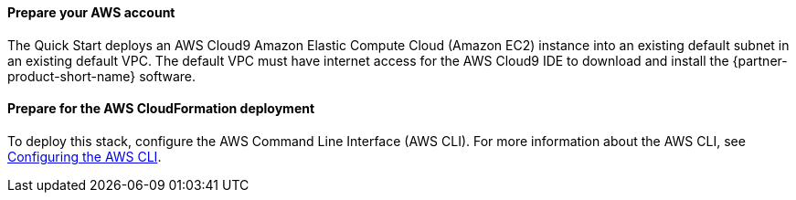 // If no preperation is required, remove all content from here

==== Prepare your AWS account

The Quick Start deploys an AWS Cloud9 Amazon Elastic Compute Cloud (Amazon EC2) instance into an existing default subnet in an existing default VPC. The default VPC must have internet access for the AWS Cloud9 IDE to download and install the {partner-product-short-name} software.

==== Prepare for the AWS CloudFormation deployment

To deploy this stack, configure the AWS Command Line Interface (AWS CLI). For more information about the AWS CLI, see https://docs.aws.amazon.com/cli/latest/userguide/cli-chap-configure.html[Configuring the AWS CLI^]. 